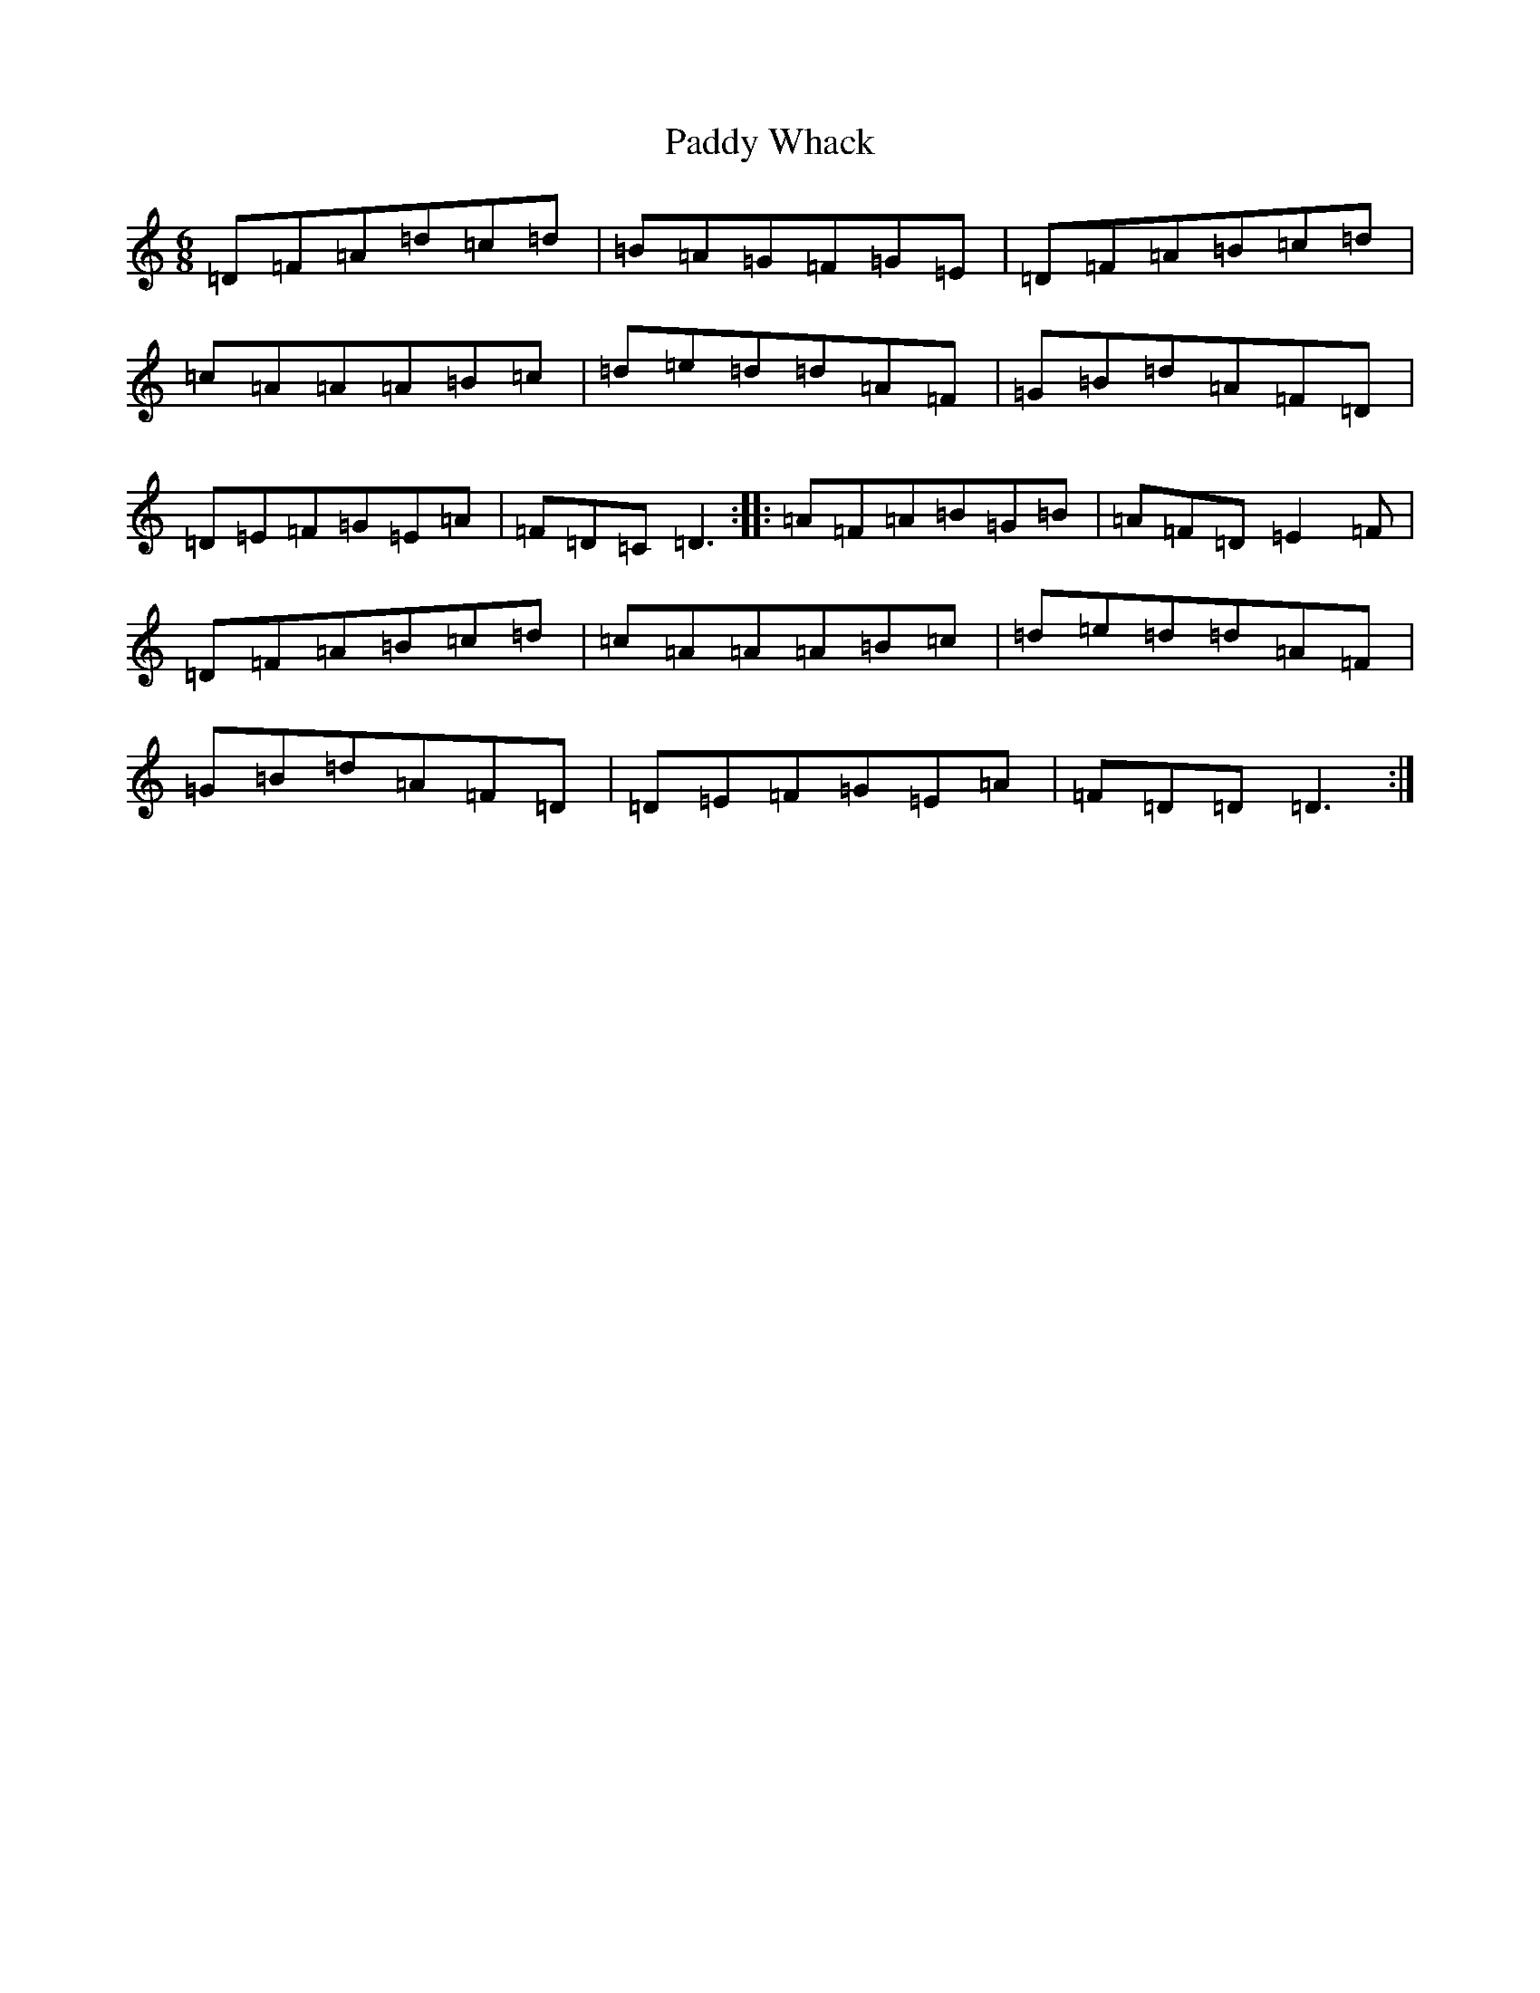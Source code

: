 X: 16562
T: Paddy Whack
S: https://thesession.org/tunes/317#setting13087
R: jig
M:6/8
L:1/8
K: C Major
=D=F=A=d=c=d|=B=A=G=F=G=E|=D=F=A=B=c=d|=c=A=A=A=B=c|=d=e=d=d=A=F|=G=B=d=A=F=D|=D=E=F=G=E=A|=F=D=C=D3:||:=A=F=A=B=G=B|=A=F=D=E2=F|=D=F=A=B=c=d|=c=A=A=A=B=c|=d=e=d=d=A=F|=G=B=d=A=F=D|=D=E=F=G=E=A|=F=D=D=D3:|
